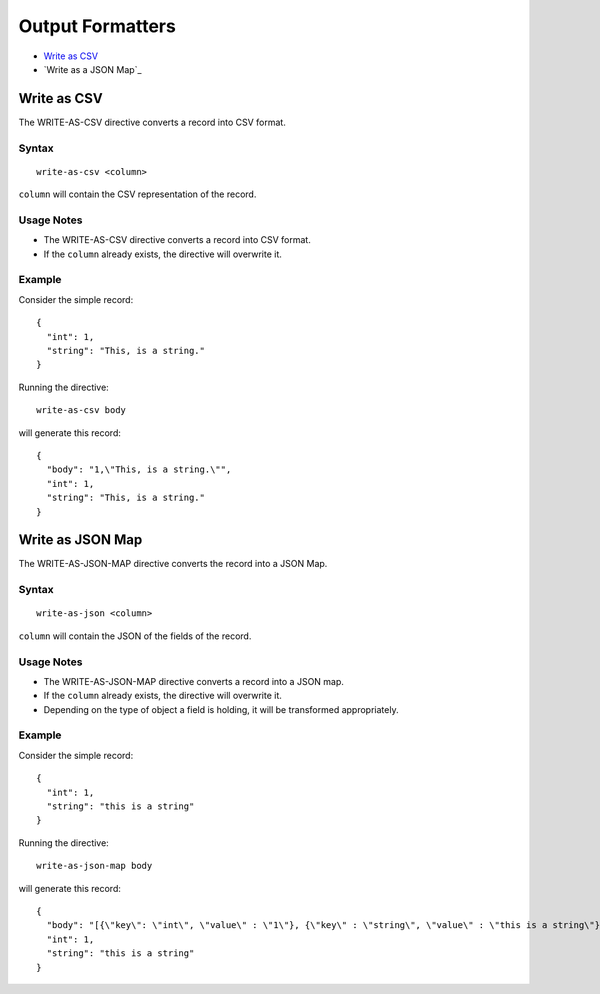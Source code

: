 .. meta::
    :author: Cask Data, Inc.
    :copyright: Copyright © 2017 Cask Data, Inc.
    :description: The CDAP User Guide

.. _user-guide-data-preparation-output-formatters:

=================
Output Formatters
=================

- `Write as CSV`_
- `Write as a JSON Map`_


.. _user-guide-data-preparation-write-as-csv:

Write as CSV
============

The WRITE-AS-CSV directive converts a record into CSV format.

Syntax
------
::

  write-as-csv <column>

``column`` will contain the CSV representation of the record.

Usage Notes
-----------
- The WRITE-AS-CSV directive converts a record into CSV format.

- If the ``column`` already exists, the directive will overwrite it.

Example
-------
Consider the simple record::

  {
    "int": 1,
    "string": "This, is a string."
  }

Running the directive::

  write-as-csv body

will generate this record::

  {
    "body": "1,\"This, is a string.\"",
    "int": 1,
    "string": "This, is a string."
  }


.. _user-guide-data-preparation-write-as-json-map:

Write as JSON Map
=================

The WRITE-AS-JSON-MAP directive converts the record into a JSON Map.

Syntax
------
::

  write-as-json <column>


``column`` will contain the JSON of the fields of the record.

Usage Notes
-----------

- The WRITE-AS-JSON-MAP directive converts a record into a JSON map.

- If the ``column`` already exists, the directive will overwrite it.

- Depending on the type of object a field is holding, it will be transformed
  appropriately.

Example
-------
Consider the simple record::

  {
    "int": 1,
    "string": "this is a string"
  }

Running the directive::

  write-as-json-map body


will generate this record::

  {
    "body": "[{\"key\": \"int\", \"value\" : \"1\"}, {\"key\" : \"string\", \"value\" : \"this is a string\"}]",
    "int": 1,
    "string": "this is a string"
  }
